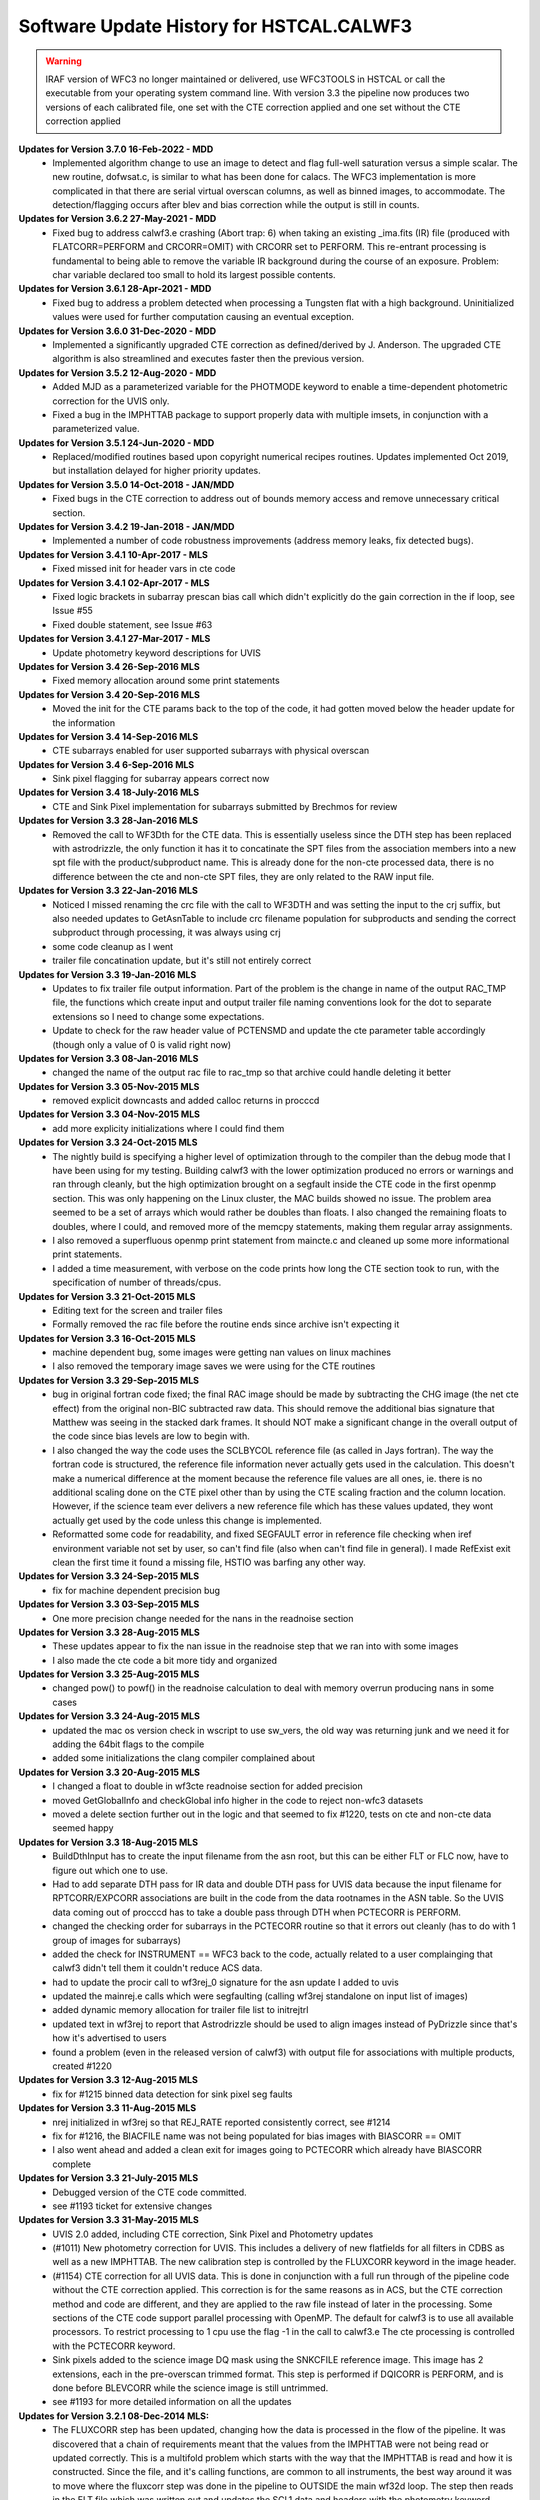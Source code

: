 .. _software-history:

*****************************************
Software Update History for HSTCAL.CALWF3
*****************************************

.. warning:: IRAF version of WFC3 no longer maintained or delivered, use WFC3TOOLS in HSTCAL or call the executable from your operating system command line. With version 3.3 the pipeline now produces two versions of each calibrated file, one set with the CTE correction applied and one set without the CTE correction applied

**Updates for Version 3.7.0 16-Feb-2022 - MDD**
    -  Implemented algorithm change to use an image to detect and flag full-well saturation versus a simple scalar.
       The new routine, dofwsat.c, is similar to what has been done for calacs. The WFC3 implementation
       is more complicated in that there are serial virtual overscan columns, as well as binned images,
       to accommodate.  The detection/flagging occurs after blev and bias correction while the output is
       still in counts.

**Updates for Version 3.6.2 27-May-2021 - MDD**
    - Fixed bug to address calwf3.e crashing (Abort trap: 6) when taking an existing _ima.fits (IR) file
      (produced with FLATCORR=PERFORM and CRCORR=OMIT) with CRCORR set to PERFORM. This re-entrant
      processing is fundamental to being able to remove the variable IR background during the course
      of an exposure. Problem: char variable declared too small to hold its largest possible contents.

**Updates for Version 3.6.1 28-Apr-2021 - MDD**
    - Fixed bug to address a problem detected when processing a Tungsten flat with a high background.
      Uninitialized values were used for further computation causing an eventual exception.

**Updates for Version 3.6.0 31-Dec-2020 - MDD**
    - Implemented a significantly upgraded CTE correction as defined/derived by J. Anderson.
      The upgraded CTE algorithm is also streamlined and executes faster then the previous version.

**Updates for Version 3.5.2 12-Aug-2020 - MDD**
    - Added MJD as a parameterized variable for the PHOTMODE keyword to
      enable a time-dependent photometric correction for the UVIS only.
    - Fixed a bug in the IMPHTTAB package to support properly data with
      multiple imsets, in conjunction with a parameterized value.

**Updates for Version 3.5.1 24-Jun-2020 - MDD**
    - Replaced/modified routines based upon copyright numerical recipes routines.
      Updates implemented Oct 2019, but installation delayed for higher priority updates.

**Updates for Version 3.5.0 14-Oct-2018 - JAN/MDD**
    - Fixed bugs in the CTE correction to address out of bounds memory access and remove unnecessary critical section.

**Updates for Version 3.4.2 19-Jan-2018 - JAN/MDD**
    - Implemented a number of code robustness improvements (address memory leaks, fix detected bugs).

**Updates for Version 3.4.1 10-Apr-2017 - MLS**
    - Fixed missed init for header vars in cte code

**Updates for Version 3.4.1 02-Apr-2017 - MLS**
    - Fixed logic brackets in subarray prescan bias call which didn't explicitly do the gain correction in the if loop, see Issue #55
    - Fixed double statement, see Issue #63

**Updates for Version 3.4.1 27-Mar-2017 - MLS**
    - Update photometry keyword descriptions for UVIS

**Updates for Version 3.4 26-Sep-2016 MLS**
    - Fixed memory allocation around some print statements

**Updates for Version 3.4 20-Sep-2016 MLS**
    - Moved the init for the CTE params back to the top of the code, it had gotten moved below the header update for the information

**Updates for Version 3.4 14-Sep-2016 MLS**
    - CTE subarrays enabled for user supported subarrays with physical overscan

**Updates for Version 3.4 6-Sep-2016 MLS**
    - Sink pixel flagging for subarray appears correct now

**Updates for Version 3.4 18-July-2016 MLS**
    - CTE and Sink Pixel implementation for subarrays submitted by Brechmos for review

**Updates for Version 3.3 28-Jan-2016 MLS**
    * Removed the call to WF3Dth for the CTE data. This is essentially useless since the DTH step has been replaced with astrodrizzle, the only function it has it to concatinate the SPT files from the association members into a new spt file with the product/subproduct name. This is already done for the non-cte processed data, there is no difference between the cte and non-cte SPT files, they are only related to the RAW input file.

**Updates for Version 3.3 22-Jan-2016 MLS**
    * Noticed I missed renaming the crc file with the call to WF3DTH and was setting the input to the crj suffix, but also needed updates to GetAsnTable to include crc filename population for subproducts and sending the correct subproduct through processing, it was always using crj
    * some code cleanup as I went
    * trailer file concatination update, but it's still not entirely correct

**Updates for Version 3.3 19-Jan-2016 MLS**
    * Updates to fix trailer file output information. Part of the problem is the change in name of the output RAC_TMP file, the functions which create input and output trailer file naming conventions look for the dot to separate extensions so I need to change some expectations.
    * Update to check for the raw header value of PCTENSMD and update the cte parameter table accordingly (though only a value of 0 is valid right now)

**Updates for Version 3.3 08-Jan-2016 MLS**
    * changed the name of the output rac file to rac_tmp so that archive could handle deleting it better

**Updates for Version 3.3 05-Nov-2015 MLS**
    * removed explicit downcasts and added calloc returns in procccd

**Updates for Version 3.3 04-Nov-2015 MLS**
    * add more explicity initializations where I could find them

**Updates for Version 3.3 24-Oct-2015 MLS**
    * The nightly build is specifying a higher level of optimization through to the compiler than the debug mode that I have been using for my testing. Building calwf3 with the lower optimization produced no errors or warnings and ran through cleanly, but the high optimization brought on a segfault inside the CTE code in the first openmp section. This was only happening on the Linux cluster, the MAC builds showed no issue. The problem area seemed to be a set of arrays which would rather be doubles than floats. I also changed the remaining floats to doubles, where I could, and removed more of the memcpy statements, making them regular array assignments.
    * I also removed a superfluous openmp print statement from maincte.c and cleaned up some more informational print statements.
    * I added a time measurement, with verbose on the code prints how long the CTE section took to run, with the specification of number of threads/cpus.


**Updates for Version 3.3 21-Oct-2015 MLS**
    * Editing text for the screen and trailer files
    * Formally removed the rac file before the routine ends since archive isn't expecting it

**Updates for Version 3.3 16-Oct-2015 MLS**
    * machine dependent bug, some images were getting nan values on linux machines
    * I also removed the temporary image saves we were using for the CTE routines

**Updates for Version 3.3 29-Sep-2015 MLS**
    * bug in original fortran code fixed; the final RAC image should be made by subtracting the CHG image (the net cte effect) from the original non-BIC subtracted raw data. This should remove the additional bias signature that Matthew was seeing in the stacked dark frames. It should NOT make a significant change in the overall output of the code since bias levels are low to begin with.
    * I also changed the way the code uses the SCLBYCOL reference file (as called in Jays fortran). The way the fortran code is structured, the reference file information never actually gets used in the calculation. This doesn't make a numerical difference at the moment because the reference file values are all ones, ie. there is no additional scaling done on the CTE pixel other than by using the CTE scaling fraction and the column location. However, if the science team ever delivers a new reference file which has these values updated, they wont actually get used by the code unless this change is implemented.
    * Reformatted some code for readability, and fixed SEGFAULT error in reference file checking when iref environment variable not set by user, so can't find file (also when can't find file in general). I made RefExist exit clean the first time it found a missing file, HSTIO was barfing any other way.

**Updates for Version 3.3 24-Sep-2015 MLS**
    * fix for machine dependent precision bug

**Updates for Version 3.3 03-Sep-2015 MLS**
    * One more precision change needed for the nans in the readnoise section

**Updates for Version 3.3 28-Aug-2015 MLS**
    * These updates appear to fix the nan issue in the readnoise step that we ran into with some images
    * I also made the cte code a bit more tidy and organized

**Updates for Version 3.3 25-Aug-2015 MLS**
    * changed pow() to powf() in the readnoise calculation to deal with memory overrun producing nans in some cases

**Updates for Version 3.3 24-Aug-2015 MLS**
    * updated the mac os version check in wscript to use sw_vers, the old way was returning junk and we need it for adding the 64bit flags to the compile
    * added some initializations the clang compiler complained about

**Updates for Version 3.3 20-Aug-2015 MLS**
    * I changed a float to double in wf3cte readnoise section for added precision
    * moved GetGlobalInfo and checkGlobal info higher in the code to reject non-wfc3 datasets
    * moved a delete section further out in the logic and that seemed to fix #1220, tests on cte and non-cte data seemed happy

**Updates for Version 3.3 18-Aug-2015 MLS**
    * BuildDthInput has to create the input filename from the asn root, but this can be either FLT or FLC now, have to figure out which one to use.
    * Had to add separate DTH pass for IR data and double DTH pass for UVIS data because the input filename for RPTCORR/EXPCORR associations are built in the code from the data rootnames in the ASN table. So the UVIS data coming out of procccd has to take a double pass through DTH when PCTECORR is PERFORM.
    * changed the checking order for subarrays in the PCTECORR routine so that it errors out cleanly (has to do with 1 group of images for subarrays)
    * added the check for INSTRUMENT == WFC3 back to the code, actually related to a user complainging that calwf3 didn't tell them it couldn't reduce ACS data.
    * had to update the procir call to wf3rej_0 signature for the asn update I added to uvis
    * updated the mainrej.e calls which were segfaulting (calling wf3rej standalone on input list of images)
    * added dynamic memory allocation for trailer file list to initrejtrl
    * updated text in wf3rej to report that Astrodrizzle should be used to align images instead of PyDrizzle since that's how it's advertised to users
    * found a problem (even in the released version of calwf3) with output file for associations with multiple products, created #1220

**Updates for Version 3.3 12-Aug-2015 MLS**
    * fix for #1215 binned data detection for sink pixel seg faults

**Updates for Version 3.3 11-Aug-2015 MLS**
    * nrej initialized in wf3rej so that REJ_RATE reported consistently correct, see #1214
    * fix for #1216, the BIACFILE name was not being populated for bias images with BIASCORR == OMIT
    * I also went ahead and added a clean exit for images going to PCTECORR which already have BIASCORR complete

**Updates for Version 3.3  21-July-2015 MLS**
    * Debugged version of the CTE code committed.
    * see #1193 ticket for extensive changes

**Updates for Version 3.3  31-May-2015 MLS**
    * UVIS 2.0 added, including CTE correction, Sink Pixel and Photometry updates
    * (#1011) New photometry correction for UVIS. This includes a delivery of new flatfields for all filters in CDBS as well as a new IMPHTTAB. The new calibration step is controlled by the FLUXCORR keyword in the image header.
    * (#1154) CTE correction for all UVIS data. This is done in conjunction with a full run through of the pipeline code without the CTE correction applied. This correction is for the same reasons as in ACS, but the CTE correction method and code are different, and they are applied to the raw file instead of later in the processing. Some sections of the CTE code support parallel processing with OpenMP. The default for calwf3 is to use all available processors. To restrict processing to 1 cpu use the flag -1 in the call to calwf3.e  The cte processing is controlled with the PCTECORR keyword.
    * Sink pixels added to the science image DQ mask using the SNKCFILE reference image. This image has 2 extensions, each in the pre-overscan trimmed format. This step is performed if DQICORR is PERFORM, and is done before BLEVCORR while the science image is still untrimmed.
    * see #1193 for more detailed information on all the updates


**Updates for  Version 3.2.1 08-Dec-2014 MLS:**
    * The FLUXCORR step has been updated, changing how the data is processed in the flow of the pipeline. It was discovered that a chain of requirements meant that the values from the IMPHTTAB were not being read or updated correctly. This is a multifold problem which starts with the way that the IMPHTTAB is read and how it is constructed. Since the file, and it's calling functions, are common to all instruments, the best way around it was to move where the fluxcorr step was done in the pipeline to OUTSIDE the main wf32d loop. The step then reads in the FLT file which was written out and updates the SCI,1 data and headers with the photometry keyword information.


**Updates for  Version 3.2 09-Dec-2013 MLS:**
    * A new calibration step was added to the UVIS process, FLUXCORR, can now be run at the end of regular processing. It will scale the chip2 image using the new PHTFLAM1 and PHTFLAM2 values in the IMPHTAB. New flatfields for all filters, as well as a new IMPHTTAB will be delivered by the team for this step to be completely implemented. This is a significant version increase since I had to modify the globablly access GetPhotTab to read the new WFC3 imphttab correctly, as well as touch many routines in the calwf3 process.( see tickets #1088, #1011, #1025)


**Updates for Version 3.1.6 15-Nov-2013 MLS:**
    * Fixed a file i/o issue after change in cfitsio interaction (see #970, #1073 and #1069)

**Updates for Version 3.1.5 30-Sep-2013 MLS:**
    * Fixed the individual task executables for wf3ir, wf3ccd, wf32d to properly used the user specfied output filename when they are called standalone

**Updates for Version 3.1.4 09-Sep-2013 MLS:**
    * Added a couple new functions to deal with user specified subarrays when they start in amp A or C and continue to B or D. In these cases the virtual overscan from the reference postflash file must be avoided, and just incrementing the starting pixel for the array in not a good solution.

**Updates for  Version 3.1.3  26-Mar-2013 MLS:**
    * Updated the postflash routine to apply the correct offset for all amps when a user specified subarray is used (no GO users are allowed to do this)
    * Some unrelated files will change because I formatted the indentation to make the code easier to decipher

**Updates for Version 3.1.2 11-Feb-2013 - MLS:**
    * Updated the bias subtraction to check for CCDAMP values of SINGLE_AMP and SINGLE_OR_ALL in the reference bias file image when a full frame reference file  and a  user specified subarray are used so that the correct overscan region is ignored
    * Removed check for TDFTRANS per team request, see #980, I'm keeping the same version as the previous change because I havent delivered it yet

**Updates for Version 3.1.1 2-Jan-2013 - MLS:**
    * File I/O in acsrej updated to avoid problems with CFITSIO upcasting file permissions to read/write when not needed. This will allow the hstio code to remove logic that allowed the old code to work but caused problems for CADC when CFITSIO opened ref files in read/write mode because of that hstio logic.

**Updates for version 3.1 31-Dec-2012 MLS:**
    * fixed TrlBufInit problem so it initializes correctly (r21162)

**Updates for version 3.1 28-Dec-2012 MLS:**
    * Updated to account for a memory leak on linux machines during BuildDth  when RPTCORR is off and a new spt is being constructed (#967)

.. warning:: HST CAL DELIVERED, STSDAS+IRAF version no longer maintained, use WFC3TOOLS in HSTCAL


**Updates 18Oct 2012 - MLS - Version 2.7.1**
    * fixed a memory leak in cridcalc that was occuring on linux machines and only affected IR data.
    * version date and number updated

**Updates for version 2.7 21-May-2012 MLS:**
   * cridcal.c/wf3dq.h:
      * update to help negative cr detections (fabs the comparison)
      * updated the spike flag to 1024 so that those pixels weren't ignored in the rejection routinea
      * Use zero read pixel value for WF3 IR ramp fitting when saturated
   * do2d.c, cr_scaling.c:
       * update for BUNIT keyword value so it's not case sensitive, BUNIT value now stored as ELECTRONS instead of electrons as well
   * wf32d: version update to 07may2012
   * wf3rej.cl: version update to 07may2012
   * wf3version.h: version update to 07may2012
   * wf3main.c: new option r added to print current version and exit

**Updates for version 2.6.3 23-Mar-2012 (HAB):**
    * calwf3.cl: Increment version to 23Mar2012.
    * wf3version.h: Increment version to 2.6.3 and date to 23-Mar-2012.
    * calwf3/calwf3.c: Upgraded the BuildDthInput function to build file list from names of individual association members when a CRJ sub-product has not been created. (PR 70922; Trac #869)
    * calwf3/procir.c:  Updated to set CRJ sub-product status to PRESENT after running wf3rej, and report RPTCORR switch status via trlmessage when wf3rej is not run. (PR 70922; Trac #869)

**Updates for version 2.6.2 27-Jan-2012 MLS:**
    * calwf3.cl:  Increment version to 27Jan2012.
    * wf3version.h:  Increment version to 2.6.2 and date to 27-Jan-2012.
    * wf3rej/rej.h: Decreased MAX_FILES from 250 to 120 because OPUS is still getting  errors when trying to process this many images.

**Updates for version 2.6.1 24-Jan-2012 MLS:**
     * calwf3.cl: Increment version to 24Jan2012.
     * wf3version.h: Increment version to 2.6.1 and date to 24-Jan-2012.
     * calwf3/procir.c: Added a check for the number of images present when RPTCORR=PERFORM so that wf3rej is not run for singletons.

**Updates for version 2.6 - 15-Dec-2011 (HAB):**
    * calwf3.cl:    Increment version to 15Dec2011.
    * wf3version.h:   Increment version to 2.6 and date to 15-Dec-2011.
    * wf3rej/cr_scaling.c: Upgraded to read BUNIT keyword value from first SCI extension header of each input image. (PR 69969; Trac #814)
    * wf3rej/rej_do.c: Upgraded to pass new bunit array to and from all functions that need  it, in order to handle input data that are in count rates. (PR 69969; Trac #814)
    * wf3rej/rej_init.c:  Upgraded to rescale input data that are in units of count rates.(PR 69969; Trac #814)
    * wf3rej/rej_loop.c: Upgraded to rescale input data that are in units of count rates. (PR 69969; Trac #814)
    * wf3rej/rej_sky.c: Upgraded to rescale input data that are in units of count rates. (PR 69969; Trac #814)

**Updates for version 2.5.1 - 09-Dec-2011 (HAB):**
    * calwf3.cl: Increment version to 09Dec2011.
    * wf3version.h: Increment version to 2.5.1 and date to 09-Dec-2011.
    * calwf3/procir.c: Modified the logic that controls the rptcorr processing so that it's based on the setting of the RPTCORR  header keyword switch, instead of just always applying it to every repeat-obs association. (PR 69952; Trac #807)

**Updates for version 2.5 - 01-Oct-2011 (HAB):**
    * calwf3.cl: Increment version to 01Oct2011.
    * wf3version.h: Increment version to 2.5 and date to 01-Oct-2011.
    * wf3ir/cridcalc.c: Fixed fitsamps routine to correctly accumulate int_time in odd cases where the 1st or 2nd read is bad. (PR 69230; Trac #770)
    * wf3ir/rej.h: Increase MAX_FILES from 120 to 250. (PR 63555)
    * wf3rej/rej.h: Increased MAX_FILES from 120 to 250. (PR 63555)

**Updates for version 2.4.1 - 02-Aug-2011 (HAB):**
    * calwf3.cl: Increment version to 02Aug2011.
    * wf3version.h: Increment version to 2.4.1 and date to 02-Aug-2011.
    * lib/wf3info.c: Fixed the logic in the CheckGain routine so that the ref image gets closed before returning when keyval=-1. (PR 68983; Trac #745)
    * wf3ir/cridcalc.c: Updated crrej to free memory for tot_ADUs before returning. (PR 68993; Trac #748)

**Updates for version 2.4 - 17-Jun-2011 (HAB):**
    * calwf3.cl: Increment version to 17Jun2011.
    * wf3version.h: Increment version to 2.4 and date to 17-Jun-2011.
    * calwf3/procccd.c: Modified logic involved in handling error returns from WF3Rej so that WF32d processing still takes place for individual exposures if EXPSCORR=PERFORM. (PR 68593; Trac #722)
    * wf3rej/rej_init.c: Added missing call to free(ipts) at end.
    * wf3rej/wf3rej.c: Fixed error status return from rej_do so that original status gets passed up for use in caller. (PR 68593; Trac #722)

**Updates for version 2.3 - 15-Mar-2011 (HAB):**
    * calwf3.cl: Increment version to 15Mar2011.
    * wf3version.h: Increment version to 2.3 and date to 15-Mar-2011.
    * calwf3/calwf3.c: Modified CopyFFile routine to update the FILENAME keyword in created output file. (PR 67225; Trac #646)
    * wf3ir/doir.c: No longer load dark ref file for zsigcorr. (PR 67728; Trac #681)
    * wf3ir/getirflags.c: Removed zsigcorr checks in checkDark routine, because zsigcorr no longer uses the dark. (PR 67728; Trac #681)
    * wf3ir/zsigcorr.c: Modified zsigcorr routine to just subtract the super-zero read image from the science zero read image to estimate zero read signal, rather than scaling the difference between the first and zero reads in the science image. This avoids problems with zoer read exposure time in subarray exposures. Also eliminated use of dark image.	(PR 67728; Trac #681)

**Updates for Version 2.2 - 01-Dec-2010 (HAB):**
    * calwf3.cl: Increment version to 01Dec2010.
    * wf3version.h: Increment version to 2.2 and date to 01-Dec-2010.
    * calwf3/calwf3.c: Modified CalWf3Run and BuildDthInput to skip processing for sub-products that have < 2 members present, because no sub-product is produced in this case. (PR 66366; Trac #622)
    * calwf3/getreffiles.c: Modified GetIRRef to correctly check all IR switches, so that re-entrant processing works correctly. (PR 66081; Trac #608)
    * calwf3/wf3dth.c: Modified InitDthTrl to return with no action if the input member list is empty, to handle missing asn members. (PR 66366; Trac #622)
    * calwf3/wf3table.c: Modified GetAsnTable to turn off CRCORR/RPTCORR if there aren't any sub-products with > 1 member. (PR 66366; Trac #622)
    * lib/tabpedigree.c: When tbtopn has a failure, reset status to zero before returning, so that calling routines have a chance to print error messages before shutting down. (PR 65410; Trac #578)
    * lib/trlbuf.c: Modified WriteTrlFile to check for non-null pointer before trying to close trailer file (PR 66366; Trac #622).
    * wf3ir/cridcalc.c: Changed crrej to always call EstimateDarkandGlow, regardless of darkcorr setting, because for WFC3 we use a static dark value and therefore don't need access to the darkfile. (PR 66081; Trac #608)
    * wf3ir/doir.c: Upgraded crimage header updates to include check of flatcorr status when updating BUNIT values. Also modified noisMsg routine to print  noiscorr switch value and have trailer message printed from noiscorr routine itself. Both changes are to support re-entrant processing. (PR 66081; Trac #608)
    * wf3ir/getirflags.c: Fixed a reference to dqicorr in checkCRRej that should've been crcorr.
    * wf3ir/getirsw.c: Modified GetSw routine to not reset cal switches to OMIT if they have a value other than PERFORM, in order to support re-entrant processing where some switches are COMPLETE. (PR 66081; Trac #608)
    * wf3ir/groupinfo.c: Upgraded getDataUnits routine to recognize BUNIT values of ELECTRONS, to support re-entrant processing. (PR 66081; Trac #608)
    * wf3ir/irhist.c: Upgraded noisIRHistory routine to first check setting of noiscorr switch before adding history keyword, to support re-entrant processing. (PR 66081; Trac #608)
    * wf3ir/noiscalc.c: Modified doNoisIR to print trailer message and noiscorr value, and also give a message saying that noiscorr is skipped if noiscalc returns with an error. Noiscalc was modified to see if the ERR array is already populated before doing the calculation, to support re-entrant processing. (Pr 66081; Trac #608)
    * wf3ir/pixcheck.c: Updated the WFC3 IR DQ value assignments. (PR 66080; Trac #607)
    * wf3ir/unitcorr.c: Upgraded unitcorr routine to check flatcorr status to decide proper units for BUNIT keyword value update, to support re-entrant processing. (PR 66081; Trac #608)
    * wf3ir/zsigcorr.c: Modified to no longer call pixOK function before operating on a pixel. Instead, do the calculation for all pixels. (PR 66080; Trac #607)

**Updates for Version 2.1 - 15 May 2010 (HAB):**
    * calwf3.cl, wf32d.cl, wf3ccd.cl, wf3rej.cl, wf3ir.cl: Increment version to 07May2010.
    * wf3version.h: Increment version to 2.1 and date to 07-May-2010.
    * calwf3/procccd.c: Modified logic and processing flow so that if CRCORR=PERFORM and EXPSCORR=PERFORM, run wf32d on the individual exposures *after* crcorr is complete, so that CR flags inserted into blv_tmp files by crcorr will show up in final flt images produced by wf32d. (PR 64963; Trac #545)
    * wf3rej.cl: Modified to place the user-supplied crsigmas param string in quotes when appending to the command line, so that embedded blanks don't cause problems for the parser. (PR 64941; Trac #544)
    * wf3rej/readpar.c: Updated the strtor routine to match the one in the calstis lib, which skips over leading and embedded blanks in the string. (PR 64941; Trac #544)
    * wf3ir/darkcorr.c: Updated the darkcorr routine to compute and populate the MEANDARK keyword. (PR 65151; Trac #560)
    * wf3ir/doir.c: Swapped the execution order of darkcorr and nlincorr, so now nlincorr goes first. (PR 64854; Trac #536)

**Updates for Version 2.0 - 08 Mar 2010 (HAB):**
    * calwf3.cl, wf32d.cl, wf3ir.cl, wf3rej: Increment version to 08Mar2010.
    * wf3version.h: Increment version to 2.0 and date to 08-Mar-2010.
    * calwf3/wf3dth.c: Eliminated the creation of dummy drz products. Now done with PyDrizzle. (PR 64261; Trac #495)
    * lib/mkspt.c: Modified to allow for the case where there are no input spt files, in which case don't try to create or update the output spt header. (PR 64260; Trac #494)
    * wf32d/doflat.c: Modified divFlat to use mean_gain for all images, including grisms. (PR 64259; Trac #493)
    * wf3ir/blevcorr.c: Swapping order of zsig and blev such that zsig occurs first requires sending zoff image to blevcorr to be processed. (PR 64262; Trac #496)
    * wf3ir/cridcalc.c:
        * Added check for pixels already saturated in zeroth read (detected by zsigcorr), in which case outputs set to zero.
        * Switch from using commanded ccdgain to  mean_gain.
        * Modified linfit to include readnoise in sample weights and Poisson noise from source in final fit uncertainty.
        * Added SPIKE_THRESH in RejSpikes to use a separate  rejection threshold from CR thresh.
        * Updated hardwired dark and readnoise to use SMOV results. Some general cleanup. (PR 64630; Trac #518)
    * wf3ir/doir.c:
        * Changed order of processing so that doZsig is called before doBlev. This also requires passing zoff image to doBlev to get processed. (PR 64262; Trac #496)
	    * Compute zero-read sample time (sampzero) here instead of in zsigcorr. (PR 63711; Trac #457)
    * wf3ir/flatcorr.c: Modified mult_gain to use mean_gain for all images, including grisms. (PR 64259; Trac #493)
    * wf3ir/refdata.c:	Fixed initialization of maxcrsplit variable.
    * wf3ir/unitcorr.c: No longer need to check status of ZSIGCORR before using sampzero, because sampzero is always computed in doIR. (PR 63711; Trac #457)
    * wf3ir/zsigcorr.c:
        * Set ZEROSIG DQ values along with SATPIXEL flags. Set and count pixels as saturated in first read if they're saturated in zeroth read. Only check for saturation in first read if not already flagged as saturated in zeroth. For pixels saturated in zeroth or first reads, recompute zsig from difference of zeroth read and super-zero zsci. 	(PR 64262; Trac #496)
	    * Moved computation of sampzero into doIR. (PR 63711; Trac #457)

**Updates for Version 1.8.1 - 27 Oct 2009 (HAB):**
    * calwf3.cl, wf3ir.cl: Increment version to 27Oct2009.
    * wf3version.h: Increment version to 1.8.1 and date to 27-Oct-2009.
    * wf3ir/cridcalc.c: Fixed the crrej routine to use the logical OR of all input flags for the output DQ flag value for pixels that have all samples rejected, instead of simply flagging them all as SATURATED.	(PR 63806; Trac #459)

**Updates for Version 1.8  - 26 Oct 2009 (HAB):**
    * calwf3.cl: Increment version to 26Oct2009.
    * wf3version.h: Increment version to 1.8 and date to 26-Oct-2009.
    * wf3info.h: Added new "mean_gain" parameter to WF3Info structure. (PR 63788; Trac #458)
    * lib/getccdtab.c: Added computation of mean_gain to GetCCDTab. (PR 63788; Trac #458)
    * lib/wf3info.c: Added initialization of new mean_gain parameter. (PR 63788; Trac #458)
    * wf32d/doflat.c: Upgraded divFlat to use mean_gain when applying gain calibration, except for grism images, which still use the amp-dependent gain values.(PR 63788; Trac #458)
    * wf3ir/flatcorr.c: Upgraded mult_gain to use mean_gain when applying gain calibration, except for grism images, which still use the amp-dependent gain values. (PR 63788; Trac #458)

**Updates for Version 1.7  - 14 Oct 2009 (HAB):**
    * calwf3.cl: Increment version to 14Oct2009.
    * wf3version.h: Increment version to 1.7 and date to 14-Oct-2009.
    * wf3ir/cridcalc.c: Updated the crrej routine to use the badinpdq value from the CRREJTAB to set the DQIGNORE constant, which is used to reject samples, rather  than having it hardwired to a value in the code. The hardwired value  had been set to just SATPIXEL, which meant that pixels flagged with other values such as DETECTORPROB (4), BADZERO (8), HOTPIX (16), and UNSTABLE (32) were not being blanked out in the output flt image. (PR 63556; Trac ticket #454)
    * wf3ir/refdata.c: Updated the crrpar_in routine to report the value of badinpdq, now that it's being used in cridcalc. (PR 63556; Trac ticket #454)

**Updates for Version 1.6  - 17 Aug 2009 (HAB):**
    * calwf3.cl: Increment version to 17Aug2009.
    * wf3version.h: Increment version to 1.6 and date to 17-Aug-2009.
    * calwf3/wf3dth.c: Updated to set NEXTEND=3 in header of dummy drz file for IR images. (PR 63286; Trac ticket #436)
    * ib/mkspt.c: Updated mkNewSpt to count total number of input spt extensions before updating NEXTEND in output spt file. (PR 63286; Trac ticket #436)
    * wf3ir/flatcorr.c: Updated flatcorr routine to set BUNIT to electrons after gain correction has been applied. (PR 63063; Trac ticket #435)
    * wf3rej/cr_history.c: Updated to set NEXTEND=3 in header of output crj file for IR images. (PR 63286; Trac ticket #436)

**Updates for Version 1.5  - 24 Jun 2009 (HAB):**
    * calwf3.cl: Increment version to 24Jun2009.
    * wf3version.h: Increment version to 1.5 and date to 24-Jun-2009.
    * calwf3/procccd.c: Added logic to always use CRCORR=PERFORM internally for both CRJ and RPT associations, instead of using CRCORR for one and RPTCORR for the other.
    * wf3rej/rej_check.c:	Added logic to getampxy routine to reset ampx/ampy to correct values for IR subarray images. (PR 62948; Trac ticket #424)
    * wf3rej/rej_sky.c: Commented out print statement that had inadvertanly been left active in a previous delivery that was only intended for debugging use.

**Updates for Version 1.4.1  - 27 Apr 2009 (HAB):**
    * calwf3.cl: Increment version to 27Apr2009.
    * wf3version.h:	Increment version to 1.4.1 and date to 27-Apr-2009.
    * wf3ccd/doblev.c: Added verbose mode print statements to indicate the overscan column limits being used in the overscan calculations. (Trac ticket #405)
    * wf3ccd/findover.c: Fixed the logic that was used to compute the biassect values when dealing with a subarray that includes the physical overscan on the amp B/D edge of the image. (Trac ticket #405)

**Updates for Version 1.4  - 14 Apr 2009 (HAB):**
    * calwf3.cl: Increment version to 14Apr2009.
    * wf3version.h: Increment version to 1.4 and date to 14-Apr-2009.
    * lib/interpinfo.c: Added checks to make sure pixel fractions "q" and "p" come out between 0.0 and 1.0. (Trac ticket #325)
    * lib/unbin2d.c: Added checks to make sure pixel fractions "q" and "p" come out between 0.0 and 1.0. (Trac ticket #325)
    * lib/unbinline.c: Added checks to make sure argument of sqrt() is positive. (Trac #325)
    * wf32d/doflat.c: Fixed bugs that were causing the routine to crash when trying to interpolate a binned LFLTFILE and also added the capability to do a direct division into science image if they are the same size. Added forced return if LFLTFILE is binned, until we upgrade the interpolation routines to work better. (Trac ticket #325)
    * wf3ir/refdata.c: Fixed bugs in crrpar_in routine for calls to c_tbegti to read value of  IRRAMP column in each row of the crrejtab. (Trac ticket #392)
    * wf3ir/resistmean.c: Upgraded computations of mean and standard deviation to use double precision variables. Original single-precision calculations were giving different results on different computer platforms. Also did some	general code clean-up. (Trac ticket #391)

**Updates for Version 1.3  - 13 Mar 2009 (HAB):**
    * calwf3.cl: Increment version to 13Mar2009.
    * wf3version.h: Increment version to 1.3 and date to 13-Mar-2009.
    * wf3info.h: Added "crrej" to WF3Info structure for the CRREJTAB ref table, now that it's being used within calwf3 in wf3ir/cridcalc step. Previously, it was only accessed from within wf3rej. (Trac ticket #352)
    * wf3ccd/dobias.c: Updated to compute correct x-offset values for subarrays in the amp B and D quadrants, which need to take into account the columns of serial virtual overscan that are in the middle of a 4-amp bias reference  image. (Trac ticket #378)
    * wf3ir/cridcalc.c:
        * Added use of CRREJTAB to allow user input of CR rejection threshold instead of having it hardwired in the code.
        * Decreased max_CRs from 6 to 4. Reinstated old loop limits code that excludes reference pixels from ramp fitting. Fixed bug in logic that identifies pixels already saturated in first read.
        * Don't set HIGH_CURVATURE flag in ouput DQ  arrays, use UNSTABLE instead, and change messages to say UNSTABLE.
        * Also don't set ZEROSIG value in output crimage (flt file) DQ array, because those pixels are still OK (assuming no other flag also set).
        * Removed  unnecessary call to EstimateDarkandGlow at end of processing.
        * Fixed  calculation of output SAMP and TIME values.
        * Fixed bug in logic that  identifies pixels with only 1 good sample.
        * Fixed bug in computation of  "firstgood" and "lastgood" assignments for pixels with no acceptable samples.  (Trac tickets #352, 365, 376, 377, 381)
    * wf3ir/getirflags.c: Added new checkCRRej routine to check for the existence and correctness of the CRREJTAB ref table, for use in CRCORR. (Trac ticket #352)
    * wf3ir/refdata.c: Added crrpar_in routine to load parameters from CRREJTAB ref table, for use in CRCORR. (Trac ticket #352)

**Updates for Version 1.2a  - 20 Feb 2009 (HAB):**
    * calwf3.cl: Increment version to 20Feb2009.
    * wf3version.h: Increment version to 1.2a and date to 20-Feb-2009.
    * wf3rej/rej_loop.c: Fixed bug in test to exclude flagged pixels from being tested for CR's so that pixels previously marked as SPILL still get tested to see if  they qualify as a CR. (PR 62005)

**Updates for Version 1.2  - 29 Jan 2009 (HAB):**
    * calwf3.cl: Increment version to 29Jan2009.
    * wf3version.h: Increment version to 1.2 and date to 29-Jan-2009.
    * wf3.h: Added new parameter "type" to RefImage and RefTab structures, which contains the value of the FILETYPE keyword for each reference file. (PR 61608)
    * wf3dq.h: New WFC3 UVIS and IR DQ flag assignments. (PR 61741)
    * lib/div1d.c: Changed CALIBDEFECT macro to BADFLAT, to coincide with WFC3 DQ assignment changes. (PR 61741)
    * lib/getkeys.c: Eliminated use of default values for FILTER and CCDGAIN keywords, which means it will now be an error if they are missing. (PR 61608)
    * lib/imgpedigree.c: Upgraded to retrieve FILETYPE along with PEDIGREE/DESCRIP keywords.  (PR 61608)
    * lib/tabpedigree.c: Upgraded to retrieve FILETYPE along with PEDIGREE/DESCRIP keywords, and to retrieve these keywords from the primary HDU, not the table HDU. (PR 61608)
    * lib/trlbuf.c: Fixed bug in CloseTrlBuf causing an IRAF segv, which was due to a  call to fclose with a NULL pointer as argument. Removed the call. (PR 61164)
    * lib/wf3info.c: Added initialization of new 'type' parameter in InitRefImg and InitRefTab. Also added new CheckImgType, CheckTabType, CheckFilter, CheckDetector, and CheckGain routines. (PR 61608)
    * lib/whicherror.c: Added case of an invalid ref file to error message. (PR 61608)
    * wf32d/dophot.c: Added computation of PHOTFNU keyword value, to be consistent with IR photcorr process. Also removed some old ACS-specific code that is not used for WFC3. (PR 61138)
    * wf32d/get2dflags.c: Upgraded all the checkNNNN routines to verify correct FILETYPE for each reference file, as well as correct selection criteria such as DETECTOR, FILTER, and CCDGAIN. (PR 61608)
    * wf32d/photmode.c: Modified construction of photmode string to use separate UVIS1/UVIS2 keywords for the CCD chips, to add the new "cal" keyword for UVIS exposures, and to remove the "DN" keyword for IR exposures because  they're now in units of electrons. (PR 61497)
    * wf3ccd/blevdrift.c: Upgraded the cleanDriftFit routine to only use the good values returned by VMedianY in the computation of statistics and rejection of outliers in the array of bias values. Also added checks for potential divide-by-zero conditions. (PR 61698)
    * wf3ccd/doblev.c: Upgraded the cleanBiasFit routine to only use the good values returned by FindBlev in the computation of statistics and rejection of outliers in the array of bias values. Also added checks for potential divide-by-zero conditions. (PR 61698)
    * wf3ccd/getflags.c: Upgraded all the checkNNNN routines to verify the correct FILETYPE for reference file, as well as correct selection criteria such as DETECTOR, FILTER, and CCDGAIN. (PR 61608)
    * wf3ir/cridcalc.c: Reinstated code that had been inadvertantly removed from the calnica code ported to calwf3, which propogates CR DQ flags to all samples  following a hit. (PR 61425)
    * wf3ir/dqicorr.c: Updated to check for missing CCDGAIN and CCDAMP columns in BPIXTAB and default to a match with the science data (same logic as in lib/dodqi.c). (PR 61436)
    * wf3ir/flatcorr.c: Fixed bug in mult_gain routine that was doing out of bounds array access for subarray images. (PR 61428)
    * wf3ir/getirflags.c: Upgraded all of the checkNNNN routines to verify the correct FILETYPE for each reference file, as well as verifying a match with selection criteria such as DETECTOR and FILTER. (PR 61608)
    * wf3ir/refdata.c: Removed FILTER check from getFlatImage because that's now handled by checkFlat in getIRFlags. (PR 61608)
    * wf3ir/zsigcorr.c: Fixed bug in zsigcorr routine to compute correct zeroth read exposure time for subarray images, rather than using SAMPZERO keyword value, which is only correct for full-frame images. (PR 61347)
    * wf3rej/rej_loop.c: Fixed problems with DQ flags written to input and output DQ arrays, including not setting any SPILL flags (CR only), not setting CR flags in the ouput CRJ file for pixels that had at least 1 good input, and not propagating CR flags set for one input file into the remaining files in the input list. (PR 61819)

**Updates for Version 1.1  - 10 Oct 2008 (HAB):**
    * calwf3.cl: Increment version to 10Oct2008.
    * wf3version.h: Increment version to 1.1 and date to 10-Oct-2008.
    * calwf3/procccd.c: Fixed handling of EXPSCORR=PERFORM so that WF32D gets called for all images, and fixed save_tmp setting so that blv_tmp files get deleted after EXPSCORR processing.
    * wf32d/doflat.c: Added 'applygain' switch to divFlat to turn on/off the gain correction so that the gain will only be used to correct one ref file and not both, otherwise the gain will be applied twice to the science data.
    * wf3ccd/blevdrift.c:
        * Added new routine cleanDriftFit to reject outliers from parallel overscan array before fitting (as in serial routine cleanBiasFit).
	    * Added readnoise as an input argument to use in cleanDriftFit.
    * wf3ccd/blevfit.c: Modified fit report in BlevFit to indicate that results are for the serial overscan fit.
    * wf3ccd/doblev.c: Added readnoise as an input argument to BlevDrift. Modified cleanBiasFit to use different clip values on each pass through data.
    * wf3ir/flatcorr.c: Upgraded to convert data to units of electrons by multiplying by the gain after flat field has been applied. Uses new function "mult_gain".
    * wf3rej/rej_sky.c: Added capabilities for "mean" sky calculation, using resistmean.

**Updates for Version 1.0  - 11 Sep 2008 (HAB):**
    * calwf3.cl: Increment version to 11Sep2008.
    * wf3version.h: Increment version to 1.0 and date to 11-Sep-2008.
    * wf3info.h: Added ncoeff and nerr to NlinData structure.
    * wf3sizes.h: Removed this old include file, which isn't used anywhere.
    * wf3ir/blevcorr.c: Modified to use statistics from all ref pixels in each readout, rather than working quad-by-quad. Uses new statistics module "resistmean".
    * wf3ir/mkpkg: Added new module "resistmean.c" to library list.
    * wf3ir/nlincorr.c: Modified to use 3rd-order coeffs and new ncoeff, nerr members of NlinData struct.
    * wf3ir/refdata.c: Modified getNlinData and freeNlinData to use new ncoeff, nerr members of NlinData struct.
    * wf3ir/resistmean.c: New statistics module to compute resistant mean.

**Updates for Version 0.99 - 28 Aug 2008 (HAB):**
    * calwf3.cl: Increment version to 28Aug2008.
    * wf3version.h: Increment version to 0.99 and date to 28-Aug-2008.
    * calwf3/wf3init.c: Changed all occurences of "_dth" to "_drz".
    * calwf3/wf3table.c: Changed all occurences of "_dth" to "_drz".
    * lib/detnsegn.c: Removed unnecessary old ACS/HRC code and added WFC3/IR functionality.
    * lib/findroot.c: Changed all occurences of "_dth" to "_drz".
    * lib/getccdtab.c: Modified to only reset ampx for UVIS subarrays, not for IR.
    * lib/mkspt.c: Changed all occurences of "_dth" to "_drz".
    * wf3ir/doir.c: Added call to GetGrp at beginning of processing to load LTV offsets.
    * wf3ir/noiscalc.c: Upgraded to use separate gain and readnoise values for each amp quadrant of the images. Includes support for IR subarrays.
    * wf3rej/rej_do.c: Set non_zero=nimgs for case where all images have exptime=0, so that they'll still process using exptimes reset to 1.
    * wf3rej/rej_init.c: Fixed indexing of SQ(noise.val[0]) to SQ(noise.val[k]) in loop over amps so that appropriate readnoise values get used for each amp.

**Updates for Version 0.95 - 21 Jul 2008 (MS):**
    * calwf3.cl: Increment version to 21Jul2008.
    * wf3version.h: Increment version to 0.96 and date to 21-Jul-2008.
    * wf3ir/cridcal.c: Major rewrite to incorporate new CR rejection and err computation methods from latest calnica/n_cridcalc.c.

**Updates for Version 0.9 - 19 Jun 2008 (HAB):**
    * calwf3.cl: Increment version to 19Jun2008.
    * wf3version.h: Increment version to 0.9 and date to 19-Jun-2008.
    * calwf3/procir.c: Added logic and supporting functionality to call WF3Rej_0 to combine IR Repeat-Obs images into a crj product.
    * calwf3/wf3dth.c:  Restored old acsdth code for creating dummy dth output products, until  MultiDrizzle capability is added to WFC3 pipeline.
    * lib/mkspt.c: Corrected the calculation of the number of extensions in output spt files for WFC3 (IR files have a pair of extensions for each nsamp).
    * wf3rej/cr_history.c: Update RPTCORR, instead of CRCORR, for IR images. Required adding detector as input argument.
    * wf3rej/rej_do.c: Pass detector to cr_history.
    * wf3rej/rej_sky.c: Avoid arithmetic overflow in binning calculations.
    * wf3rej/wf3rej.c: Various updates to properly ID and handle IR images.

**Updates for Version 0.8 - 21 Dec 2007 (HAB):**
    * calwf3.cl: Increment version to 21Dec2007.
    * wf3dq.h: Change ZEROSIG DQ value from 4096 to 64, to leave 4096 free for Multidrizzle CR flag.
    * wf3version.h: Increment version to 0.8 and date to 21-Dec-2007. lib/dodqi.c: Use new FirstLast routine (provided by P. Hodge) to fix problems with indexing in binned images.
    * lib/mkspt.c: Added handling of SNAP1 extensions, in addition to UDL extensions, including appropriate mods to output NEXTEND.
    * wf3ir/blevcorr.c: Removed code put in place in previous version to swap quad indexes for images processed before a certain date, because all old images have now been reprocessed to latest orientation. Also updated quad numbering scheme to latest (1 in upperleft and going counter-clockwise from there).
    * wf3rej/rej_init.c, rej_loop.c, rej_sky.c: Added calls to hstio getHeader before each call to getShortLine, in order to prevent getShortLine from crashing on null input DQ arrays. In order to handle null arrays, getShortLine needs to access the image header.

**Updates for Version 0.7 - 09 May 2007 (HAB):**
    * calwf3.cl: Increment version to 09May2007.
    * wf3info.h: Added "subtype" to WF3Info structure for use with IR subarrays.
    * wf3version.h: Increment version to 0.7 and date to 09-May-2007.
    * calwf3/getinfo.c: Changed default gain for IR channel from 2.0 to 2.5 in GetIRInfo routine.
    * lib/dodqi.c: Modified to allow for wildcard values in BPIXTAB Amp, Gain, and Chip columns (following CALACS change).
    * lib/getkeys.c: Updated default gain for IR channel from 2.0 to 2.5. Added 'subtype' to list of IR keywords loaded. Changed default sampzero value to 2.911755 sec.
    * wf32d/do2d.c: Modified call to PhotMode to use science extension header, rather than primary header, because that's where phot keywords are.
    * wf32d/photmode.c:
        * Changed UVIS channel detector keyword to always use "UVIS1".
        * Changed use of "A2Dx" gain keyword to "DN" and eliminated use of it for UVIS images because flatfielding leaves them in units of electrons, not counts.
    * wf3ir/darkcorr.c: Eliminated use of RebinRef, because we don't want to extract subarrays from a full-frame dark ref image, we want to instead  use a matching subarray dark ref image.
    * wf3ir/getirflags.c: Added logic to checkDark to turn off zsigcorr if dark=dummy.
    * wf3ir/imageio.c:
        * Enhanced copyGroup to only copy filename if input name is not Null.
	    * Added new putCalDataSect routine.
    * wf3ir/refdata.c:
        * Reduced ALLOWDIFF from 0.1 to 0.01 for use with IR subarray  exptimes.
        * Added check for SUBTYPE in getDarkInfo.
    * wf3ir/wf3ir.c: Added use of new putCalDataSect routine to write out calibrated  images that have the ref pixels trimmed off.

**Updates for Version 0.61 - 01 Aug 2006 (HAB):**
    * calwf3.cl: Increment version to 01Aug2006.
    * wf3version.h: Increment version to 0.61 and date to 01-Aug-2006.
    * wf3ccd/doblev.c: Fixed logic used to select the appropriate readnoise value to pass to the FitToOverscan routine and to convert the readnoise value to units of DN, so that it matches the science data.
    * wf3ir/blevcorr.c: Enhanced the blevcorr routine to swap the quad indexes around for raw images generated before and after the date on which OPUS starting transposing the raw IR images.
    * wf3ir/flatcorr.c: Switched routine from multiplying by (inverse) flats to dividing by flats.
    * wf3ir/math.c: Upgraded adiv and adiv_noref routines to avoid divide by zero errors when computing output err values.

**Updates for Version 0.6 - 17 Jul 2006 (HAB):****
    * calwf3.cl: Increment version to 17Jul2006.
    * wf3version.h: Increment version to 0.6 and date to 17-Jul-2006.
    * calwf3/calwf3.c: CalWf3Run routine modified to remove updateAsnStat routine, because only OPUS should update the ASN_STAT keyword in asn tables.
    * calwf3/procccd.c: ProcessCCD routine modified to use new "wf3rej_msgtext" string variable to hold (potentially) very long list of input file names for printing. Sometimes too long for regular MsgText string variable.
    * calwf3/refexist.c: RefExist routine modified to include check for ref file names that are null (""), in addition to existing check for "N/A".
    * calwf3/wf3dth.c: InitDthTrl routine modified to fix "trl_in" memory allocation problem for holding long list of trailer file names.
    * calwf3/wf3table.c: getAsnTable routine modified to only populate sub-products if at least one input exists for that product.
    * lib/dodqi.c: DoDQI routine modified to properly handle binned images, and to adjust flagged pixel coords read from BPIXTAB for presence of serial virtual overscan in WFC3 raw images.
    * lib/mkoutname.c: MkOutName routine modified to include calls to "free", to free local memory before all error returns.
    * wf3ccd/blevdrift.c: VMedianY routine modified to fix bug in "if"-statement logic being  used to reject flagged pixels from the parallel overscan region. Flawed logic was allowing flagged pixels to remain in computation.
    * wf3ccd/findblev.c: FindBlev routine modified to fix bug in "if"-statement logic being used to reject flagged pixels from the serial overscan regions. Flawed logic was allowing flagged pixels to remain in computation.


**Updates for Version 0.5 - 08 Nov 2005 (HAB):**
    * calwf3.cl: Increment version to 08Nov2005.
    * wf3version.h: Increment version to 0.5 and date to 08-Nov-2005.
    * wf32d/do2d.c: Modified logic in OscnTrimmed routine to make it compatible with WFC3 binned images.
    * wf3ir/blevcorr.c: Fixed bug in calculation of j2 loop limit for reference pixel regions for quads 3 and 4.
    * wf3ir/nlincorr.c: Fixed bug in calculation of nlin ref image pixel indexes.
    * wf3ir/noiscalc.c: Fixed bug in noise computation by adding use of "noise2" variable to temporarily store value of readnoise-squared.
    * wf3ir/zsigcorr.c: Fixed bug in calculation of nlin ref image pixel indexes.

**Updates for Version 0.4 - 14 Feb 2005 (HAB):**
    * calwf3.cl: Increment version to 14Feb2005.
    * wf3rej.cl: Increment version to 14Feb2005.
    * wf3version.h: Increment version to 0.4 and date to 14-Feb-2005.
    * wf3ccd/findover.c: Enhanced FindOverscan routine to handle IR images differently than UVIS, selecting oscntab row based on image size (nx,ny) instead of binning.
    * wf3ir/blevcorr.c: Enhanced to set reference pixel statistics computation limits based on biassect values in oscntab, rather than image trim values.
    * wf3rej/wf3rej.c: Fixed memory reallocation in InitRejTrl that was causing a crash for very large numbers of input images. Made reallocation increment much larger, so that it doesn't get called repeatedly.

**Updates for Version 0.3 - 20 Feb 2004 (HAB):**
    * calwf3.cl: Increment version to 0.3.
    * wf3.h: Added ATOD_SATURATE macro definition.
    * wf3dq.h: Added ATODSAT dq value of 2048 and changed existing ZEROSIG from 2048 to 4096.
    * wf3version.h: Incremented version to 0.3 and date to 20-Feb-2004.
    * lib/dodqi.c:  Modified to make CCDAMP and CCDGAIN columns optional when looking for matching rows in BPIXTAB. Added handling of new ATODSAT dq flag.
    * lib/donoise.c: Fixed use of amp boundaries to take into account WFC3 serial virtual overscan regions.
    * lib/getccdtab.c: Changed use of wf3->binaxis to wf3->bin to make it work properly for binned science images.
    * lib/getgrp.c: Eliminated the ACS practice of hardwiring wf3->bin to 1 and instead populate it by reading BINAXIS keywords from sci extension header.
    * lib/getkeys.c: Eliminated attempt to read BINAXIS keywords from primary header because for WFC3 they're in the sci extension header.
    * lib/loadhead.c: Minor code cleanup.
    * wf3ccd/doblev.c:
        * Implemented limit on sdev to be sqrt(mean) for first pass in CleanBiasFit and use readnoise as value of sdev for second pass.
        * Added readnoise ('rn') as input to cleanBiasFit.
    * wf3ccd/doccd.c: Minor comment change.
    * wf3rej/rej_loop.c: Commented out unused LoadHdr function declaration. Removed SQ(scale*val) from sumvar computation. Changed AllocBitBuff to work with arbitrary buffer sizes rather than only those evenly divisible by 8.

**Updates for Version 0.2 - 28 Oct 2003 (HAB):**
    * wf3info.h:
        * Changed datatype of 'ccdgain' from int to float.
	    * Added 'blev(NAMPS)' to WF3Info struct so WF3CCD can remember all blev values for all extensions/amps.
        * Added 'expscorr' to WF3Info struct for use in WF32D.
    * wf3version.h: Incremented version to 0.2 and date to 28-Oct-2003.
    * wf3wild.h: Added 'FLT_WILDCARD' and 'FLT_IGNORE' macros for use in floating-pt get/put keyword functions.
    * calwf3/calwf3.h: Changed datatype of 'scigain' from int to float.
    * calwf3/calwf3.c: Removed unique code for RPTCORR processing and made it same as CRCORR for UVIS images.
    * calwf3/getinfo.c: Changed datatype of 'scigain' values from int to float.
    * calwf3/getrefffiles.c: Load 'CRREJTAB' ref table if RPTCORR is turned on (to make it same as CRCORR for UVIS images).
    * calwf3/getswitches.c: Changed to handle RPTCORR switch the same as CRCORR for UVIS images.
    * calwf3/procccd.c:
        * Changed to handle RPTCORR processing same as CRCORR for UVIS images.
	    * Added check on status value returned from WF3Rej. If set to 'NO_GOOD_DATA', it will reset 'wf3hdr->sci_basic_2d' to 'SKIPPED' so that no further processing will be performed. It then resets the status value to 'WF3_OK' for continuing normally.
    * calwf3/wf3table.c: Changed to handle RPTCORR processing same as CRCORR for UVIS images.
    * lib/wf3info.c: Added initialization of new wf3->blev array.
    * lib/dodqi.c: Updated to treat commanded gain values as float datatype instead of int.
    * lib/donoise.c: Added logic to use Amp C/D bias values from new blev array for UVIS Chip 2 instead of relying on 'AMPY' logic.
    * lib/getccdtab.c: Updated to treat commanded gain values as float datatype instead of int.
    * lib/getkeys.c: Updated to treat commanded gain values as float datatype instead of int.
    * lib/mkspt.c: Updated a couple of printf statements to use trlmessage so that the comments on creating the SPT file also make it to the trailer file.
    * lib/sameint.c: Added new 'SameFlt' routine for use with gain keyword values.
    * lib/trlbuf.c: Increased 'trldata' buffer size from 'SZ_FNAME' to 'SZ_LINE'.
    * lib/key.c: Changed putKeyBool function type from Bool to int.
    * wf32d/wf32d.c: Added 'expscorr' switch as command-line argument for wf32d.
    * wf32d/do2d.c: Update final state of 'expscorr' switch in output header.
    * wf32d/photmode.c: Updated to treat gain values as float datatype instead of int.
    * wf3ccd/wf3ccd.c: Populate BIASLEV[abcd] keywords in output header using new 'BiasKeywords' function.
    * wf3ccd/blevfit.c: Added BlevResults function to return the values of the slope and intercept computed for the bias fit. Also, the fit reports the values to the user in a trailer message.
    * wf3ccd/doatod.c: Updated to treat commanded gain values as float datatype instead of int.
    * wf3ccd/doblev.c:
        * Added 'cleanBiasFit' routine to do sigma-clipping on bias measurements before computing fit.
        * Set default ccdbias value to be AMP C/D value for UVIS Chip 2 data where no overscan was available for computing the bias level.
        * Modified to load the 'biassect' array with indexes corresponding to the serial physical overscan regions, instead of serial virtual overscan regions, when processing UVIS subarray images (which have noserial virtual overscan).
    * wf3ccd/doccd.c:
        * Added processing msg's giving info on bias levels for each amp.
	    * Upgraded to do correct overscan trimming of output image for UVIS subarray modes, in which there's no serial virtual overscan to remove, and variable amounts of serial physical overscan.
    * wf3ccd/findover.c: Modified to zero-out all serial and parallel virtual biassect and  trim values when processing UVIS subarray images (which don't have any virtual overscan). Also fixed a bug in which one of the biassect values was not being converted from 1-indexed to 0-indexed in the case of subarray images.
    * wf3ir/dqicorr.c: Updated to treat commanded gain values as float datatype instead of int.
    * wf3ir/getirflags.c: Modified to load DARKCORR and NLINCORR switch settings and DARKFILE and NLINFILE ref file info if ZSIGCORR is set to PERFORM.
    * wf3ir/nlincorr.c: Modified to use just 1 node array from the NLINFILE ref data, which is the saturation value. There won't be another node array specifying the lower bound of the nlin correction as with NICMOS.
    * wf3ir/refdata.c:
        * Modified to load just 1 node array from the NLINFILE ref file.
        * Also modified to combine all of the PFLT, DFLT, and LFLT ref file data (if present) into a master flat, as is done for UVIS processing.
    * wf3ir/zsigcorr.c: Modified to use just 1 node array from the NLINFILE ref data, which is the saturation value.
    * wf3rej/wf3rej.c: Added call to 'mkNewSpt' within error condition for wf3rej_do to always produce a new SPT file for product when possible. This also involved remembering the value of the error condition, setting it to WF3_OK, calling 'mkNewSpt', then resetting to old value in order to allow 'mkNewSpt' to work successfully.
    * wf3rej/rej_do.c:
        * Added code to count number of inputs with exptime>0. If some are zero, new code will insure that first good image gets used to initialize the initial guess image.
        * Revised to handle cases where 0,1,or more input are valid. If none have exptime>0, skips wf3rej_loop altogether and output a blank image with DQ values of 1 and ERR values of 0 with the exception of the 0,0 pixel, which have values of 8 and 	-1 respectively, to forces HSTIO to write out the image arrays. It now returns status=NO_GOOD_DATA if there are no inputs with  exptime>0.
    * wf3rej/rej_init.c:
        * Added code to count number of inputs with exptime>0.
        * Also now checks whether exptime!=0 when building initial guess image.
    * wf3rej/rej_loop.c: Added code to avoid crashing when exp[n]=0 for an input image. It will now skip all the detection code when exp[n]=0.
    * wf3rej/cr_scaling.c: Added trailer file comments to better describe how exptime=0 cases are handled.

**Updates for Version 0.1 - 26 Nov 2002 (HAB):**
    * Initial installation of baseline CALWF3 into stlocal$testwf3 pkg.

